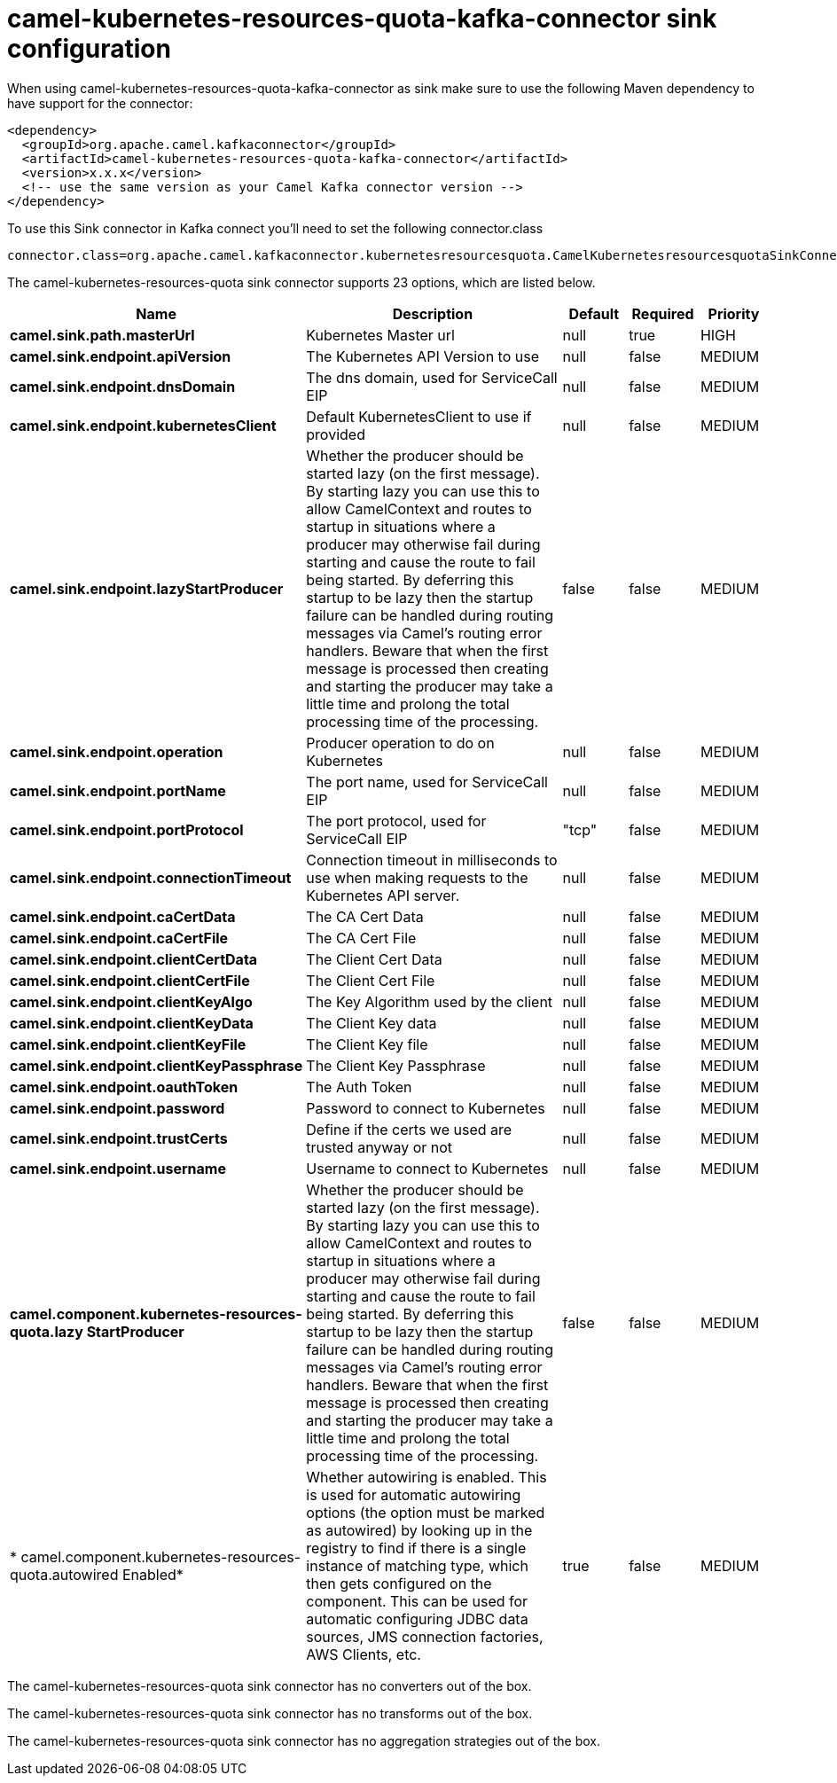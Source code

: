 // kafka-connector options: START
[[camel-kubernetes-resources-quota-kafka-connector-sink]]
= camel-kubernetes-resources-quota-kafka-connector sink configuration

When using camel-kubernetes-resources-quota-kafka-connector as sink make sure to use the following Maven dependency to have support for the connector:

[source,xml]
----
<dependency>
  <groupId>org.apache.camel.kafkaconnector</groupId>
  <artifactId>camel-kubernetes-resources-quota-kafka-connector</artifactId>
  <version>x.x.x</version>
  <!-- use the same version as your Camel Kafka connector version -->
</dependency>
----

To use this Sink connector in Kafka connect you'll need to set the following connector.class

[source,java]
----
connector.class=org.apache.camel.kafkaconnector.kubernetesresourcesquota.CamelKubernetesresourcesquotaSinkConnector
----


The camel-kubernetes-resources-quota sink connector supports 23 options, which are listed below.



[width="100%",cols="2,5,^1,1,1",options="header"]
|===
| Name | Description | Default | Required | Priority
| *camel.sink.path.masterUrl* | Kubernetes Master url | null | true | HIGH
| *camel.sink.endpoint.apiVersion* | The Kubernetes API Version to use | null | false | MEDIUM
| *camel.sink.endpoint.dnsDomain* | The dns domain, used for ServiceCall EIP | null | false | MEDIUM
| *camel.sink.endpoint.kubernetesClient* | Default KubernetesClient to use if provided | null | false | MEDIUM
| *camel.sink.endpoint.lazyStartProducer* | Whether the producer should be started lazy (on the first message). By starting lazy you can use this to allow CamelContext and routes to startup in situations where a producer may otherwise fail during starting and cause the route to fail being started. By deferring this startup to be lazy then the startup failure can be handled during routing messages via Camel's routing error handlers. Beware that when the first message is processed then creating and starting the producer may take a little time and prolong the total processing time of the processing. | false | false | MEDIUM
| *camel.sink.endpoint.operation* | Producer operation to do on Kubernetes | null | false | MEDIUM
| *camel.sink.endpoint.portName* | The port name, used for ServiceCall EIP | null | false | MEDIUM
| *camel.sink.endpoint.portProtocol* | The port protocol, used for ServiceCall EIP | "tcp" | false | MEDIUM
| *camel.sink.endpoint.connectionTimeout* | Connection timeout in milliseconds to use when making requests to the Kubernetes API server. | null | false | MEDIUM
| *camel.sink.endpoint.caCertData* | The CA Cert Data | null | false | MEDIUM
| *camel.sink.endpoint.caCertFile* | The CA Cert File | null | false | MEDIUM
| *camel.sink.endpoint.clientCertData* | The Client Cert Data | null | false | MEDIUM
| *camel.sink.endpoint.clientCertFile* | The Client Cert File | null | false | MEDIUM
| *camel.sink.endpoint.clientKeyAlgo* | The Key Algorithm used by the client | null | false | MEDIUM
| *camel.sink.endpoint.clientKeyData* | The Client Key data | null | false | MEDIUM
| *camel.sink.endpoint.clientKeyFile* | The Client Key file | null | false | MEDIUM
| *camel.sink.endpoint.clientKeyPassphrase* | The Client Key Passphrase | null | false | MEDIUM
| *camel.sink.endpoint.oauthToken* | The Auth Token | null | false | MEDIUM
| *camel.sink.endpoint.password* | Password to connect to Kubernetes | null | false | MEDIUM
| *camel.sink.endpoint.trustCerts* | Define if the certs we used are trusted anyway or not | null | false | MEDIUM
| *camel.sink.endpoint.username* | Username to connect to Kubernetes | null | false | MEDIUM
| *camel.component.kubernetes-resources-quota.lazy StartProducer* | Whether the producer should be started lazy (on the first message). By starting lazy you can use this to allow CamelContext and routes to startup in situations where a producer may otherwise fail during starting and cause the route to fail being started. By deferring this startup to be lazy then the startup failure can be handled during routing messages via Camel's routing error handlers. Beware that when the first message is processed then creating and starting the producer may take a little time and prolong the total processing time of the processing. | false | false | MEDIUM
| * camel.component.kubernetes-resources-quota.autowired Enabled* | Whether autowiring is enabled. This is used for automatic autowiring options (the option must be marked as autowired) by looking up in the registry to find if there is a single instance of matching type, which then gets configured on the component. This can be used for automatic configuring JDBC data sources, JMS connection factories, AWS Clients, etc. | true | false | MEDIUM
|===



The camel-kubernetes-resources-quota sink connector has no converters out of the box.





The camel-kubernetes-resources-quota sink connector has no transforms out of the box.





The camel-kubernetes-resources-quota sink connector has no aggregation strategies out of the box.
// kafka-connector options: END
